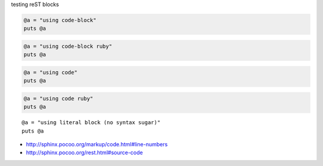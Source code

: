 testing reST blocks


.. code-block::

  @a = "using code-block"
  puts @a


.. code-block:: ruby

  @a = "using code-block ruby"
  puts @a


.. code::

  @a = "using code"
  puts @a


.. code:: ruby

  @a = "using code ruby"
  puts @a


::

  @a = "using literal block (no syntax sugar)"
  puts @a


- http://sphinx.pocoo.org/markup/code.html#line-numbers
- http://sphinx.pocoo.org/rest.html#source-code
